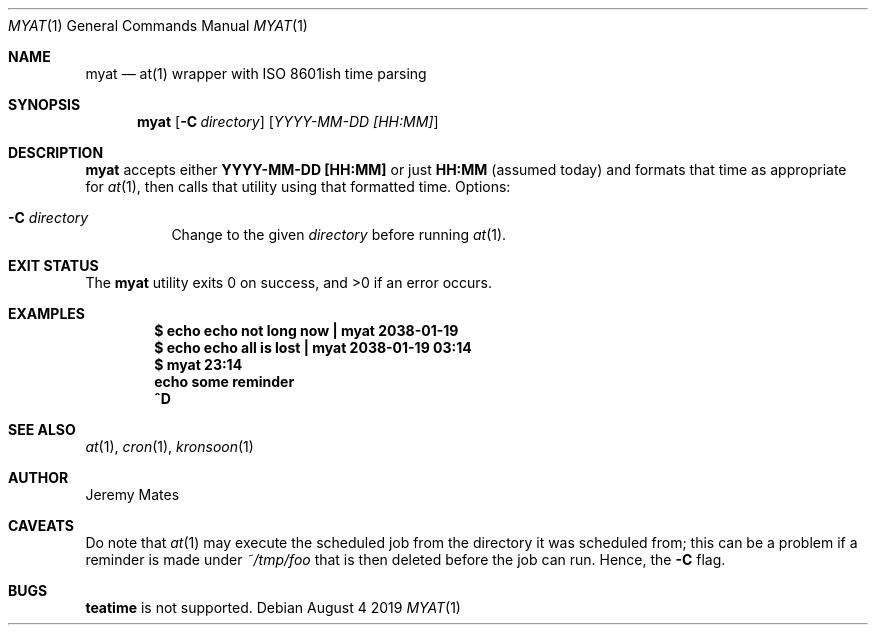 .Dd August  4 2019
.Dt MYAT 1
.nh
.Os
.Sh NAME
.Nm myat
.Nd at(1) wrapper with ISO 8601ish time parsing
.Sh SYNOPSIS
.Bk -words
.Nm
.Op Fl C Ar directory
.Op Ar YYYY-MM-DD [HH:MM]
.Ek
.Sh DESCRIPTION
.Nm
accepts either
.Cm YYYY-MM-DD [HH:MM]
or just
.Cm HH:MM
(assumed today) and formats that time as appropriate for
.Xr at 1 ,
then calls that utility using that formatted time.
Options:
.Bl -tag -width Ds
.It Fl C Ar directory
Change to the given
.Pa directory
before running
.Xr at 1 .
.El
.Sh EXIT STATUS
.Ex -std
.Sh EXAMPLES
.Dl $ Ic echo echo not long now \&| myat 2038-01-19
.Dl $ Ic echo echo all is lost  \&| myat 2038-01-19 03:14
.Dl $ Ic myat 23:14
.Dl Ic  echo some reminder
.Dl Ic  ^D
.Sh SEE ALSO
.Xr at 1 ,
.Xr cron 1 ,
.Xr kronsoon 1
.Sh AUTHOR
.An Jeremy Mates
.Sh CAVEATS
Do note that 
.Xr at 1
may execute the scheduled job from the directory it was scheduled from;
this can be a problem if a reminder is made under
.Pa ~/tmp/foo
that is then deleted before the job can run. Hence, the
.Fl C
flag.
.Sh BUGS
.Cm teatime
is not supported.
